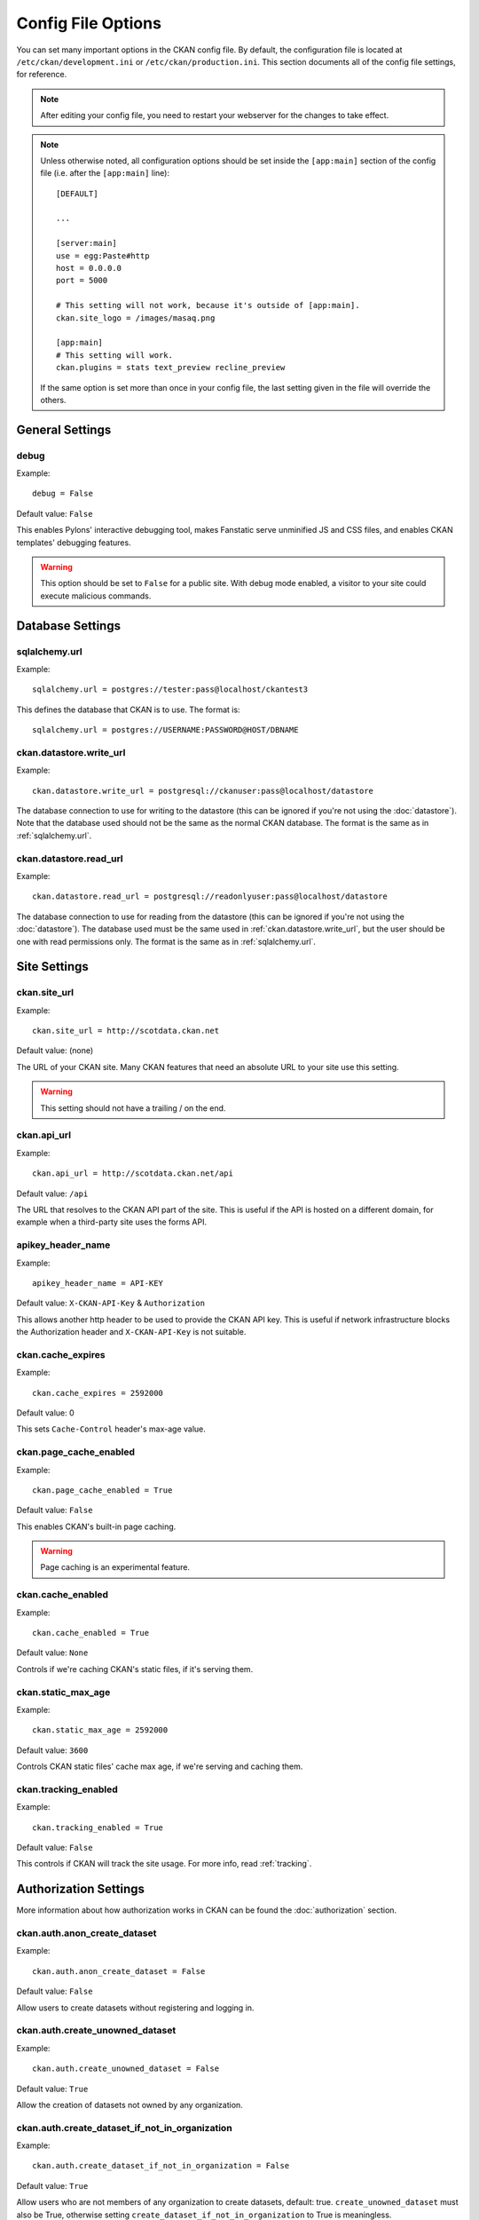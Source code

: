 ===================
Config File Options
===================

You can set many important options in the CKAN config file. By default, the
configuration file is located at ``/etc/ckan/development.ini`` or
``/etc/ckan/production.ini``. This section documents all of the config file
settings, for reference.

.. todo::

   Insert cross-ref to section about location of config file?

.. note:: After editing your config file, you need to restart your webserver
   for the changes to take effect.

.. note:: Unless otherwise noted, all configuration options should be set inside
   the ``[app:main]`` section of the config file (i.e. after the ``[app:main]``
   line)::

        [DEFAULT]

        ...

        [server:main]
        use = egg:Paste#http
        host = 0.0.0.0
        port = 5000

        # This setting will not work, because it's outside of [app:main].
        ckan.site_logo = /images/masaq.png

        [app:main]
        # This setting will work.
        ckan.plugins = stats text_preview recline_preview

   If the same option is set more than once in your config file, the last
   setting given in the file will override the others.


General Settings
----------------

.. _debug:

debug
^^^^^

Example::

  debug = False

Default value: ``False``

This enables Pylons' interactive debugging tool, makes Fanstatic serve unminified JS and CSS
files, and enables CKAN templates' debugging features.

.. warning:: This option should be set to ``False`` for a public site.
   With debug mode enabled, a visitor to your site could execute malicious
   commands.


Database Settings
-----------------

.. _sqlalchemy.url:

sqlalchemy.url
^^^^^^^^^^^^^^

Example::

 sqlalchemy.url = postgres://tester:pass@localhost/ckantest3

This defines the database that CKAN is to use. The format is::

 sqlalchemy.url = postgres://USERNAME:PASSWORD@HOST/DBNAME

.. start_config-datastore-urls

.. _ckan.datastore.write_url:

ckan.datastore.write_url
^^^^^^^^^^^^^^^^^^^^^^^^

Example::

 ckan.datastore.write_url = postgresql://ckanuser:pass@localhost/datastore

The database connection to use for writing to the datastore (this can be
ignored if you're not using the :doc:`datastore`). Note that the database used
should not be the same as the normal CKAN database. The format is the same as
in :ref:`sqlalchemy.url`.

.. _ckan.datastore.read_url:

ckan.datastore.read_url
^^^^^^^^^^^^^^^^^^^^^^^^

Example::

 ckan.datastore.read_url = postgresql://readonlyuser:pass@localhost/datastore

The database connection to use for reading from the datastore (this can be
ignored if you're not using the :doc:`datastore`). The database used must be
the same used in :ref:`ckan.datastore.write_url`, but the user should be one
with read permissions only. The format is the same as in :ref:`sqlalchemy.url`.

.. end_config-datastore-urls


Site Settings
-------------

.. _ckan.site_url:

ckan.site_url
^^^^^^^^^^^^^

Example::

  ckan.site_url = http://scotdata.ckan.net

Default value:  (none)

The URL of your CKAN site. Many CKAN features that need an absolute URL to your
site use this setting.

.. warning::

  This setting should not have a trailing / on the end.

.. _ckan.api_url:

ckan.api_url
^^^^^^^^^^^^

.. deprecated:: 2
   No longer used.

Example::

 ckan.api_url = http://scotdata.ckan.net/api

Default value:  ``/api``

The URL that resolves to the CKAN API part of the site. This is useful if the
API is hosted on a different domain, for example when a third-party site uses
the forms API.

.. _apikey_header_name:

apikey_header_name
^^^^^^^^^^^^^^^^^^

Example::

 apikey_header_name = API-KEY

Default value: ``X-CKAN-API-Key`` & ``Authorization``

This allows another http header to be used to provide the CKAN API key. This is useful if network infrastructure blocks the Authorization header and ``X-CKAN-API-Key`` is not suitable.

.. _ckan.cache_expires:

ckan.cache_expires
^^^^^^^^^^^^^^^^^^

Example::

  ckan.cache_expires = 2592000

Default value: 0

This sets ``Cache-Control`` header's max-age value.

.. _ckan.page_cache_enabled:

ckan.page_cache_enabled
^^^^^^^^^^^^^^^^^^^^^^^

Example::

  ckan.page_cache_enabled = True

Default value: ``False``

This enables CKAN's built-in page caching.

.. warning::

   Page caching is an experimental feature.

.. _ckan.cache_enabled:

ckan.cache_enabled
^^^^^^^^^^^^^^^^^^

Example::

  ckan.cache_enabled = True

Default value: ``None``

Controls if we're caching CKAN's static files, if it's serving them.

.. _ckan.static_max_age:

ckan.static_max_age
^^^^^^^^^^^^^^^^^^^

Example::

  ckan.static_max_age = 2592000

Default value: ``3600``

Controls CKAN static files' cache max age, if we're serving and caching them.

.. _ckan.tracking_enabled:

ckan.tracking_enabled
^^^^^^^^^^^^^^^^^^^^^

Example::

  ckan.tracking_enabled = True

Default value: ``False``

This controls if CKAN will track the site usage. For more info, read :ref:`tracking`.


.. _config-authorization:

Authorization Settings
----------------------

More information about how authorization works in CKAN can be found the
:doc:`authorization` section.

.. start_config-authorization

.. _ckan.auth.anon_create_dataset:

ckan.auth.anon_create_dataset
^^^^^^^^^^^^^^^^^^^^^^^^^^^^^

Example::

 ckan.auth.anon_create_dataset = False

Default value: ``False``

Allow users to create datasets without registering and logging in.


.. _ckan.auth.create_unowned_dataset:

ckan.auth.create_unowned_dataset
^^^^^^^^^^^^^^^^^^^^^^^^^^^^^^^^

Example::

 ckan.auth.create_unowned_dataset = False

Default value: ``True``


Allow the creation of datasets not owned by any organization.

.. _ckan.auth.create_dataset_if_not_in_organization:

ckan.auth.create_dataset_if_not_in_organization
^^^^^^^^^^^^^^^^^^^^^^^^^^^^^^^^^^^^^^^^^^^^^^^

Example::

 ckan.auth.create_dataset_if_not_in_organization = False

Default value: ``True``


Allow users who are not members of any organization to create datasets,
default: true. ``create_unowned_dataset`` must also be True, otherwise
setting ``create_dataset_if_not_in_organization`` to True is meaningless.

.. _ckan.auth.user_create_groups:

ckan.auth.user_create_groups
^^^^^^^^^^^^^^^^^^^^^^^^^^^^

Example::

 ckan.auth.user_create_groups = False

Default value: ``True``


Allow users to create groups.

.. _ckan.auth.user_create_organizations:

ckan.auth.user_create_organizations
^^^^^^^^^^^^^^^^^^^^^^^^^^^^^^^^^^^

Example::

 ckan.auth.user_create_organizations = False

Default value: ``True``


Allow users to create organizations.

.. _ckan.auth.user_delete_groups:

ckan.auth.user_delete_groups
^^^^^^^^^^^^^^^^^^^^^^^^^^^^

Example::

 ckan.auth.user_delete_groups = False

Default value: ``True``


Allow users to delete groups.

.. _ckan.auth.user_delete_organizations:

ckan.auth.user_delete_organizations
^^^^^^^^^^^^^^^^^^^^^^^^^^^^^^^^^^^

Example::

 ckan.auth.user_delete_organizations = False

Default value: ``True``


Allow users to delete organizations.

.. _ckan.auth.create_user_via_api:

ckan.auth.create_user_via_api
^^^^^^^^^^^^^^^^^^^^^^^^^^^^^

Example::

 ckan.auth.create_user_via_api = False

Default value: ``False``


Allow new user accounts to be created via the API.

.. end_config-authorization


Search Settings
---------------

.. _ckan.site_id:

ckan.site_id
^^^^^^^^^^^^

Example::

 ckan.site_id = my_ckan_instance

CKAN uses Solr to index and search packages. The search index is linked to the value of the ``ckan.site_id``, so if you have more than one
CKAN instance using the same `solr_url`_, they will each have a separate search index as long as their ``ckan.site_id`` values are different. If you are only running
a single CKAN instance then this can be ignored.

Note, if you change this value, you need to rebuild the search index.

.. _ckan.simple_search:

ckan.simple_search
^^^^^^^^^^^^^^^^^^

Example::

 ckan.simple_search = true

Default value:  ``false``

Switching this on tells CKAN search functionality to just query the database, (rather than using Solr). In this setup, search is crude and limited, e.g. no full-text search, no faceting, etc. However, this might be very useful for getting up and running quickly with CKAN.

.. _solr_url:

solr_url
^^^^^^^^

Example::

 solr_url = http://solr.okfn.org:8983/solr/ckan-schema-2.0

Default value:  ``http://solr.okfn.org:8983/solr``

This configures the Solr server used for search. The Solr schema found at that URL must be one of the ones in ``ckan/config/solr`` (generally the most recent one). A check of the schema version number occurs when CKAN starts.

Optionally, ``solr_user`` and ``solr_password`` can also be configured to specify HTTP Basic authentication details for all Solr requests.

.. note::  If you change this value, you need to rebuild the search index.

.. _ckan.search.automatic_indexing:

ckan.search.automatic_indexing
^^^^^^^^^^^^^^^^^^^^^^^^^^^^^^

Example::

 ckan.search.automatic_indexing = true

Default value: ``true``

Make all changes immediately available via the search after editing or
creating a dataset. Default is true. If for some reason you need the indexing
to occur asynchronously, set this option to false.

.. note:: This is equivalent to explicitly load the ``synchronous_search`` plugin.

.. _ckan.search.solr_commit:

ckan.search.solr_commit
^^^^^^^^^^^^^^^^^^^^^^^

Example::

 ckan.search.solr_commit = false

Default value:  ``true``

Make ckan commit changes solr after every dataset update change. Turn this to false if on solr 4.0 and you have automatic (soft)commits enabled to improve dataset update/create speed (however there may be a slight delay before dataset gets seen in results).

.. _ckan.search.show_all_types:

ckan.search.show_all_types
^^^^^^^^^^^^^^^^^^^^^^^^^^

Example::

 ckan.search.show_all_types = true

Default value:  ``false``

Controls whether the default search page (``/dataset``) should show only
standard datasets or also custom dataset types.

.. _search.facets.limits:

search.facets.limits
^^^^^^^^^^^^^^^^^^^^

Example::

 search.facets.limits = 100

Default value:  ``50``

Sets the default number of searched facets returned in a query.

.. _search.facets.default:

search.facets.default
^^^^^^^^^^^^^^^^^^^^^

Example::

  search.facets.default = 10

Default number of facets shown in search results.  Default 10.

.. _ckan.extra_resource_fields:

ckan.extra_resource_fields
^^^^^^^^^^^^^^^^^^^^^^^^^^

Example::

  ckan.extra_resource_fields = alt_url

Default value: ``None``

List of the extra resource fields that would be used when searching.


Plugins Settings
----------------

.. _ckan.plugins:

ckan.plugins
^^^^^^^^^^^^

Example::

  ckan.plugins = disqus datapreview googleanalytics follower

Default value: ``stats text_preview recline_preview``

Specify which CKAN plugins are to be enabled.

.. warning::  If you specify a plugin but have not installed the code,  CKAN will not start.

Format as a space-separated list of the plugin names. The plugin name is the key in the ``[ckan.plugins]`` section of the extension's ``setup.py``. For more information on plugins and extensions, see :doc:`writing-extensions`.

.. _ckan.datastore.enabled:

ckan.datastore.enabled
^^^^^^^^^^^^^^^^^^^^^^

Example::

  ckan.datastore.enabled = True

Default value: ``False``

Controls if the Data API link will appear in Dataset's Resource page.

.. note:: This setting only applies to the legacy templates.

.. _ckanext.stats.cache_enabled:

ckanext.stats.cache_enabled
^^^^^^^^^^^^^^^^^^^^^^^^^^^

Example::

  ckanext.stats.cache_enabled = True

Default value:  ``True``

This controls if we'll use the 1 day cache for stats.


Front-End Settings
------------------

.. start_config-front-end

.. _ckan.site_title:

ckan.site_title
^^^^^^^^^^^^^^^

Example::

 ckan.site_title = Open Data Scotland

Default value:  ``CKAN``

This sets the name of the site, as displayed in the CKAN web interface.

.. _ckan.site_description:

ckan.site_description
^^^^^^^^^^^^^^^^^^^^^

Example::

 ckan.site_description = The easy way to get, use and share data

Default value:  (none)

This is for a description, or tag line for the site, as displayed in the header of the CKAN web interface.

.. _ckan.site_intro_text:

ckan.site_intro_text
^^^^^^^^^^^^^^^^^^^^

Example::

 ckan.site_intro_text = Nice introductory paragraph about CKAN or the site in general.

Default value:  (none)

This is for an introductory text used in the default template's index page.

.. _ckan.site_logo:

ckan.site_logo
^^^^^^^^^^^^^^

Example::

 ckan.site_logo = /images/ckan_logo_fullname_long.png

Default value:  (none)

This sets the logo used in the title bar.

.. _ckan.site_about:

ckan.site_about
^^^^^^^^^^^^^^^

Example::

 ckan.site_about = A _community-driven_ catalogue of _open data_ for the Greenfield area.

Default value::

  <p>CKAN is the world’s leading open-source data portal platform.</p>

  <p>CKAN is a complete out-of-the-box software solution that makes data
  accessible and usable – by providing tools to streamline publishing, sharing,
  finding and using data (including storage of data and provision of robust data
  APIs). CKAN is aimed at data publishers (national and regional governments,
  companies and organizations) wanting to make their data open and available.</p>

  <p>CKAN is used by governments and user groups worldwide and powers a variety
  of official and community data portals including portals for local, national
  and international government, such as the UK’s <a href="http://data.gov.uk">data.gov.uk</a>
  and the European Union’s <a href="http://publicdata.eu/">publicdata.eu</a>,
  the Brazilian <a href="http://dados.gov.br/">dados.gov.br</a>, Dutch and
  Netherland government portals, as well as city and municipal sites in the US,
  UK, Argentina, Finland and elsewhere.</p>

  <p>CKAN: <a href="http://ckan.org/">http://ckan.org/</a><br />
  CKAN Tour: <a href="http://ckan.org/tour/">http://ckan.org/tour/</a><br />
  Features overview: <a href="http://ckan.org/features/">http://ckan.org/features/</a></p>

Format tips:

* multiline strings can be used by indenting following lines

* the format is Markdown

.. note:: Whilst the default text is translated into many languages (switchable in the page footer), the text in this configuration option will not be translatable.
          For this reason, it's better to overload the snippet in ``home/snippets/about_text.html``. For more information, see :doc:`theming`.

.. _ckan.main_css:

ckan.main_css
^^^^^^^^^^^^^

Example::

  ckan.main_css = /base/css/my-custom.css

Default value: ``/base/css/main.css``

With this option, instead of using the default `main.css`, you can use your own.

.. _ckan.favicon:

ckan.favicon
^^^^^^^^^^^^

Example::

 ckan.favicon = http://okfn.org/wp-content/themes/okfn-master-wordpress-theme/images/favicon.ico

Default value: ``/images/icons/ckan.ico``

This sets the site's `favicon`. This icon is usually displayed by the browser in the tab heading and bookmark.

.. _ckan.legacy_templates:

ckan.legacy_templates
^^^^^^^^^^^^^^^^^^^^^

Example::

  ckan.legacy_templates = True

Default value: ``False``

This controls if the legacy genshi templates are used.

.. note:: This is only for legacy code, and shouldn't be used anymore.

.. _ckan.datasets_per_page:

ckan.datasets_per_page
^^^^^^^^^^^^^^^^^^^^^^

Example::

 ckan.datasets_per_page = 10

Default value:  ``20``

This controls the pagination of the dataset search results page. This is the maximum number of datasets viewed per page of results.

.. _package_hide_extras:

package_hide_extras
^^^^^^^^^^^^^^^^^^^

Example::

 package_hide_extras = my_private_field other_field

Default value:  (empty)

This sets a space-separated list of extra field key values which will not be shown on the dataset read page.

.. warning::  While this is useful to e.g. create internal notes, it is not a security measure. The keys will still be available via the API and in revision diffs.

.. _ckan.dataset.show_apps_ideas:

ckan.dataset.show_apps_ideas
^^^^^^^^^^^^^^^^^^^^^^^^^^^^

ckan.dataset.show_apps_ideas::

 ckan.dataset.show_apps_ideas = false

Default value:  true

When set to false, or no, this setting will hide the 'Apps, Ideas, etc' tab on the package read page. If the value is not set, or is set to true or yes, then the tab will shown.

.. note::  This only applies to the legacy Genshi-based templates

.. _ckan.preview.direct:

ckan.preview.direct
^^^^^^^^^^^^^^^^^^^

Example::

 ckan.preview.direct = png jpg jpeg gif

Default value: ``png jpg jpeg gif``

Defines the resource formats which should be embedded directly in an ``img`` tag
when previewing them.

.. _ckan.preview.loadable:

ckan.preview.loadable
^^^^^^^^^^^^^^^^^^^^^

Example::

 ckan.preview.loadable = html htm rdf+xml owl+xml xml n3 n-triples turtle plain atom rss txt

Default value: ``html htm rdf+xml owl+xml xml n3 n-triples turtle plain atom rss txt``

Defines the resource formats which should be loaded directly in an ``iframe``
tag when previewing them if no :doc:`data-viewer` can preview it.

.. _ckan.dumps_url:

ckan.dumps_url
^^^^^^^^^^^^^^

If there is a page which allows you to download a dump of the entire catalogue
then specify the URL here, so that it can be advertised in the
web interface. For example::

  ckan.dumps_url = http://ckan.net/dump/

For more information on using dumpfiles, see :ref:`paster db`.

.. _ckan.dumps_format:

ckan.dumps_format
^^^^^^^^^^^^^^^^^

If there is a page which allows you to download a dump of the entire catalogue
then specify the format here, so that it can be advertised in the
web interface. ``dumps_format`` is just a string for display. Example::

  ckan.dumps_format = CSV/JSON

.. _ckan.recaptcha.publickey:

ckan.recaptcha.publickey
^^^^^^^^^^^^^^^^^^^^^^^^

The public key for your Recaptcha account, for example::

 ckan.recaptcha.publickey = 6Lc...-KLc

To get a Recaptcha account, sign up at: http://www.google.com/recaptcha

.. _ckan.recaptcha.privatekey:

ckan.recaptcha.privatekey
^^^^^^^^^^^^^^^^^^^^^^^^^

The private key for your Recaptcha account, for example::

 ckan.recaptcha.privatekey = 6Lc...-jP

Setting both :ref:`ckan.recaptcha.publickey` and
:ref:`ckan.recaptcha.privatekey` adds captcha to the user registration form.
This has been effective at preventing bots registering users and creating spam
packages.

.. _ckan.featured_groups:

ckan.featured_groups
^^^^^^^^^^^^^^^^^^^^

Example::

 ckan.featured_groups = group_one group_two

Default Value: (empty)

Defines a list of group names or group ids. This setting is used to display
groups and datasets from each group on the home page in the default templates
(2 groups and 2 datasets for each group are displayed).


.. _ckan.gravatar_default:

ckan.gravatar_default
^^^^^^^^^^^^^^^^^^^^^

Example::

  ckan.gravatar_default = monsterid

Default value: ``identicon``

This controls the default gravatar avatar, in case the user has none.

.. _ckan.debug_supress_header:

ckan.debug_supress_header
^^^^^^^^^^^^^^^^^^^^^^^^^

Example::

  ckan.debug_supress_header = False

Default value: ``False``

This configs if the debug information showing the controller and action
receiving the request being is shown in the header.

.. note:: This info only shows if debug is set to True.

.. end_config-front-end

Theming Settings
----------------

.. start_config-theming

.. _ckan.template_head_end:

ckan.template_head_end
^^^^^^^^^^^^^^^^^^^^^^

HTML content to be inserted just before ``</head>`` tag (e.g. extra stylesheet)

Example::

  ckan.template_head_end = <link rel="stylesheet" href="http://mysite.org/css/custom.css" type="text/css">

You can also have multiline strings. Just indent following lines. e.g.::

 ckan.template_head_end =
  <link rel="stylesheet" href="/css/extra1.css" type="text/css">
  <link rel="stylesheet" href="/css/extra2.css" type="text/css">

.. note:: This is only for legacy code, and shouldn't be used anymore.

.. _ckan.template_footer_end:

ckan.template_footer_end
^^^^^^^^^^^^^^^^^^^^^^^^

HTML content to be inserted just before ``</body>`` tag (e.g. Google Analytics code).

.. note:: you can have multiline strings (just indent following lines)

Example (showing insertion of Google Analytics code)::

  ckan.template_footer_end = <!-- Google Analytics -->
    <script src='http://www.google-analytics.com/ga.js' type='text/javascript'></script>
    <script type="text/javascript">
    try {
    var pageTracker = _gat._getTracker("XXXXXXXXX");
    pageTracker._setDomainName(".ckan.net");
    pageTracker._trackPageview();
    } catch(err) {}
    </script>
    <!-- /Google Analytics -->

.. _ckan.template_title_deliminater:

ckan.template_title_deliminater
^^^^^^^^^^^^^^^^^^^^^^^^^^^^^^^

Example::

 ckan.template_title_deliminater = |

Default value:  ``-``

This sets the delimiter between the site's subtitle (if there's one) and its title, in HTML's ``<title>``.

.. _extra_template_paths:

extra_template_paths
^^^^^^^^^^^^^^^^^^^^

Example::

 extra_template_paths = /home/okfn/brazil_ckan_config/templates

To customise the display of CKAN you can supply replacements for the Genshi template files. Use this option to specify where CKAN should look for additional templates, before reverting to the ``ckan/templates`` folder. You can supply more than one folder, separating the paths with a comma (,).

For more information on theming, see :doc:`theming`.

.. note:: This is only for legacy code, and shouldn't be used anymore.

.. _extra_public_paths:

extra_public_paths
^^^^^^^^^^^^^^^^^^

Example::

 extra_public_paths = /home/okfn/brazil_ckan_config/public

To customise the display of CKAN you can supply replacements for static files such as HTML, CSS, script and PNG files. Use this option to specify where CKAN should look for additional files, before reverting to the ``ckan/public`` folder. You can supply more than one folder, separating the paths with a comma (,).

For more information on theming, see :doc:`theming`.

.. note:: This is only for legacy code, and shouldn't be used anymore.

.. end_config-theming

Storage Settings
----------------

.. _ckan.storage.bucket:

ckan.storage.bucket
^^^^^^^^^^^^^^^^^^^

Example::

  ckan.storage.bucket = ckan

Default value:  ``None``

This setting will change the bucket name for the uploaded files.

.. _ckan.storage.key_prefix:

ckan.storage.key_prefix
^^^^^^^^^^^^^^^^^^^^^^^

Example::

  ckan.storage.key_prefix = ckan-file/

Default value: ``file/``

This setting will change the prefix for the uploaded files.

.. _ckan.storage.max_content_length:

ckan.storage.max_content_length
^^^^^^^^^^^^^^^^^^^^^^^^^^^^^^^

Example::

  ckan.storage.max_content_length = 500000

Default value: ``50000000``

This defines the maximum content size, in bytes, for uploads.

.. _ofs.impl:

ofs.impl
^^^^^^^^

Example::

  ofs.impl = pairtree

Default value:  ``None``

Defines the storage backend used by CKAN: ``pairtree`` for local storage, ``s3`` for Amazon S3 Cloud Storage or ``google`` for Google Cloud Storage. Note that each of these must be accompanied by the relevant settings for each backend described below.

.. _ofs.storage_dir:

ofs.storage_dir
^^^^^^^^^^^^^^^

Example::

  ofs.storage_dir = /data/uploads/

Default value:  ``None``

Only used with the local storage backend. Use this to specify where uploaded files should be stored, and also to turn on the handling of file storage. The folder should exist, and will automatically be turned into a valid pairtree repository if it is not already.

.. _ofs.aws_access_key_id:

ofs.aws_access_key_id
^^^^^^^^^^^^^^^^^^^^^

Example::

  ofs.aws_access_key_id = your_key_id_here

Default value:  ``None``

Only used with the Amazon S3 storage backend.

.. todo:: Expand

.. _ofs.aws_secret_access_key:

ofs.aws_secret_access_key
^^^^^^^^^^^^^^^^^^^^^^^^^

Example::

  ofs.aws_secret_access_key = your_secret_access_key_here

Default value:  ``None``

Only used with the Amazon S3 storage backend.

.. todo:: Expand

.. _ofs.gs_access_key_id:

ofs.gs_access_key_id
^^^^^^^^^^^^^^^^^^^^^

Example::

  ofs.gs_access_key_id = your_key_id_here

Default value:  ``None``

Only used with the Google storage backend.

.. todo:: Expand

.. _ofs.gs_secret_access_key:

ofs.gs_secret_access_key
^^^^^^^^^^^^^^^^^^^^^^^^^

Example::

  ofs.gs_secret_access_key = your_secret_access_key_here

Default value:  ``None``

Only used with the Google storage backend.

.. todo:: Expand


DataPusher Settings
-------------------

.. _ckan.datapusher.formats:

ckan.datapusher.formats
^^^^^^^^^^^^^^^^^^

Example::
  ckan.datapusher.formats = csv xls xlsx

.. todo:: Expand

.. _ckan.datapusher.url

ckan.datapusher.url
^^^^^^^^^^^^^^

Example::
  ckan.datapusher.url = http://datapusher.ckan.org/

.. todo:: Expand


Activity Streams Settings
-------------------------

.. _ckan.activity_streams_enabled:

ckan.activity_streams_enabled
^^^^^^^^^^^^^^^^^^^^^^^^^^^^^

Example::

 ckan.activity_streams_enabled = False

Default value:  ``True``

Turns on and off the activity streams used to track changes on datasets, groups, users, etc

.. _ckan.activity_streams_email_notifications:

ckan.activity_streams_email_notifications
^^^^^^^^^^^^^^^^^^^^^^^^^^^^^^^^^^^^^^^^^

Example::

 ckan.activity_streams_email_notifications = False

Default value:  ``False``

Turns on and off the activity streams' email notifications. You'd also need to setup a cron job to send
the emails. For more information, visit :ref:`email-notifications`.

.. _ckan.activity_list_limit:

ckan.activity_list_limit
^^^^^^^^^^^^^^^^^^^^^^^^

Example::

  ckan.activity_list_limit = 31

Default value: ``infinite``

This controls the number of activities to show in the Activity Stream. By default, it shows everything.


.. _ckan.email_notifications_since:

ckan.email_notifications_since
^^^^^^^^^^^^^^^^^^^^^^^^^^^^^^

Example::

  ckan.email_notifications_since = 2 days

Default value: ``infinite``

Email notifications for events older than this time delta will not be sent.
Accepted formats: '2 days', '14 days', '4:35:00' (hours, minutes, seconds), '7 days, 3:23:34', etc.


.. _config-feeds:

Feeds Settings
--------------

.. _ckan.feeds.author_name:

ckan.feeds.author_name
^^^^^^^^^^^^^^^^^^^^^^

Example::

  ckan.feeds.author_name = Michael Jackson

Default value: ``(none)``

This controls the feed author's name. If unspecified, it'll use :ref:`ckan.site_id`.

.. _ckan.feeds.author_link:

ckan.feeds.author_link
^^^^^^^^^^^^^^^^^^^^^^

Example::

  ckan.feeds.author_link = http://okfn.org

Default value: ``(none)``

This controls the feed author's link. If unspecified, it'll use :ref:`ckan.site_url`.

.. _ckan.feeds.authority_name:

ckan.feeds.authority_name
^^^^^^^^^^^^^^^^^^^^^^^^^

Example::

  ckan.feeds.authority_name = http://okfn.org

Default value: ``(none)``

The domain name or email address of the default publisher of the feeds and elements. If unspecified, it'll use :ref:`ckan.site_url`.

.. _ckan.feeds.date:

ckan.feeds.date
^^^^^^^^^^^^^^^

Example::

  ckan.feeds.date = 2012-03-22

Default value: ``(none)``

A string representing the default date on which the authority_name is owned by the publisher of the feed.


.. _config-i18n:

Internationalisation Settings
-----------------------------

.. _ckan.locale_default:

ckan.locale_default
^^^^^^^^^^^^^^^^^^^

Example::

 ckan.locale_default = de

Default value:  ``en`` (English)

Use this to specify the locale (language of the text) displayed in the CKAN Web UI. This requires a suitable `mo` file installed for the locale in the ckan/i18n. For more information on internationalization, see :doc:`i18n`. If you don't specify a default locale, then it will default to the first locale offered, which is by default English (alter that with `ckan.locales_offered` and `ckan.locales_filtered_out`.

.. note: In versions of CKAN before 1.5, the settings used for this was variously `lang` or `ckan.locale`, which have now been deprecated in favour of `ckan.locale_default`.

.. _ckan.locales_offered:

ckan.locales_offered
^^^^^^^^^^^^^^^^^^^^

Example::

 ckan.locales_offered = en de fr

Default value: (none)

By default, all locales found in the ``ckan/i18n`` directory will be offered to the user. To only offer a subset of these, list them under this option. The ordering of the locales is preserved when offered to the user.

.. _ckan.locales_filtered_out:

ckan.locales_filtered_out
^^^^^^^^^^^^^^^^^^^^^^^^^

Example::

 ckan.locales_filtered_out = pl ru

Default value: (none)

If you want to not offer particular locales to the user, then list them here to have them removed from the options.

.. _ckan.locale_order:

ckan.locale_order
^^^^^^^^^^^^^^^^^

Example::

 ckan.locale_order = fr de

Default value: (none)

If you want to specify the ordering of all or some of the locales as they are offered to the user, then specify them here in the required order. Any locales that are available but not specified in this option, will still be offered at the end of the list.

.. _ckan.i18n_directory:

ckan.i18n_directory
^^^^^^^^^^^^^^^^^^^

Example::

  ckan.i18n_directory = /opt/locales/i18n/

Default value: (none)

By default, the locales are searched for in the ``ckan/i18n`` directory. Use this option if you want to use another folder.

.. _ckan.root_path:

ckan.root_path
^^^^^^^^^^^^^^

Example::

  ckan.root_path = /my/custom/path/{{LANG}}/foo

Default value: (none)

By default, the URLs are formatted as ``/some/url``, when using the default
locale, or ``/de/some/url`` when using the "de" locale, for example. This
lets you change this. You can use any path that you want, adding ``{{LANG}}``
where you want the locale code to go.







Form Settings
-------------

.. _package_new_return_url:

package_new_return_url
^^^^^^^^^^^^^^^^^^^^^^

The URL to redirect the user to after they've submitted a new package form,
example::

 package_new_return_url = http://datadotgc.ca/new_dataset_complete?name=<NAME>

This is useful for integrating CKAN's new dataset form into a third-party
interface, see :doc:`form-integration`.

The ``<NAME>`` string is replaced with the name of the dataset created.

.. _package_edit_return_url:

package_edit_return_url
^^^^^^^^^^^^^^^^^^^^^^^

The URL to redirect the user to after they've submitted an edit package form,
example::

 package_edit_return_url = http://datadotgc.ca/dataset/<NAME>

This is useful for integrating CKAN's edit dataset form into a third-party
interface, see :doc:`form-integration`.

The ``<NAME>`` string is replaced with the name of the dataset that was edited.

.. _licenses_group_url:

licenses_group_url
^^^^^^^^^^^^^^^^^^

A url pointing to a JSON file containing a list of license objects. This list
determines the licenses offered by the system to users, for example when
creating or editing a dataset.

This is entirely optional - by default, the system will use an internal cached
version of the CKAN list of licenses available from the
http://licenses.opendefinition.org/licenses/groups/ckan.json.

More details about the license objects - including the license format and some
example license lists - can be found at the `Open Licenses Service
<http://licenses.opendefinition.org/>`_.

Examples::

 licenses_group_url = file:///path/to/my/local/json-list-of-licenses.json
 licenses_group_url = http://licenses.opendefinition.org/licenses/groups/od.json

.. _email-settings:

Email Settings
--------------

.. _smtp.server:

smtp.server
^^^^^^^^^^^

Example::

  smtp.server = smtp.gmail.com:587

Default value: ``None``

The SMTP server to connect to when sending emails with optional port.

.. _smtp.starttls:

smtp.starttls
^^^^^^^^^^^^^

Example::

  smtp.starttls = True

Default value: ``None``

Whether or not to use STARTTLS when connecting to the SMTP server.

.. _smtp.user:

smtp.user
^^^^^^^^^

Example::

  smtp.user = your_username@gmail.com

Default value: ``None``

The username used to authenticate with the SMTP server.

.. _smtp.password:

smtp.password
^^^^^^^^^^^^^

Example::

  smtp.password = yourpass

Default value: ``None``

The password used to authenticate with the SMTP server.

.. _smtp.mail_from:

smtp.mail_from
^^^^^^^^^^^^^^

Example::

  smtp.mail_from = you@yourdomain.com

Default value: ``None``

The email address that emails sent by CKAN will come from. Note that, if left blank, the
SMTP server may insert its own.

.. _email_to:

email_to
^^^^^^^^

Example::

  email_to = you@yourdomain.com

Default value: ``None``

This controls where the error messages will be sent to.

.. _error_email_from:

error_email_from
^^^^^^^^^^^^^^^^

Example::

  error_email_from = paste@localhost

Default value: ``None``

This controls from which email the error messages will come from.
